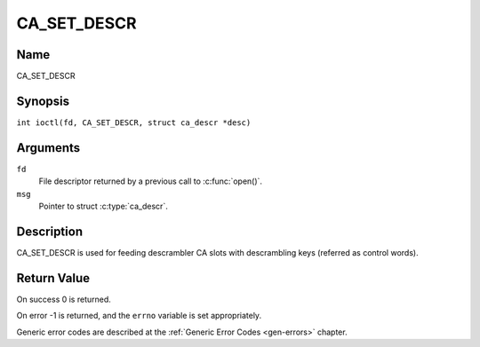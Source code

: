 .. SPDX-License-Identifier: GFDL-1.1-no-invariants-or-later
.. c:namespace:: DTV.ca

.. _CA_SET_DESCR:

============
CA_SET_DESCR
============

Name
----

CA_SET_DESCR

Synopsis
--------

.. c:macro:: CA_SET_DESCR

``int ioctl(fd, CA_SET_DESCR, struct ca_descr *desc)``

Arguments
---------

``fd``
  File descriptor returned by a previous call to :c:func:`open()`.

``msg``
  Pointer to struct :c:type:`ca_descr`.

Description
-----------

CA_SET_DESCR is used for feeding descrambler CA slots with descrambling
keys (referred as control words).

Return Value
------------

On success 0 is returned.

On error -1 is returned, and the ``errno`` variable is set
appropriately.

Generic error codes are described at the
:ref:`Generic Error Codes <gen-errors>` chapter.
